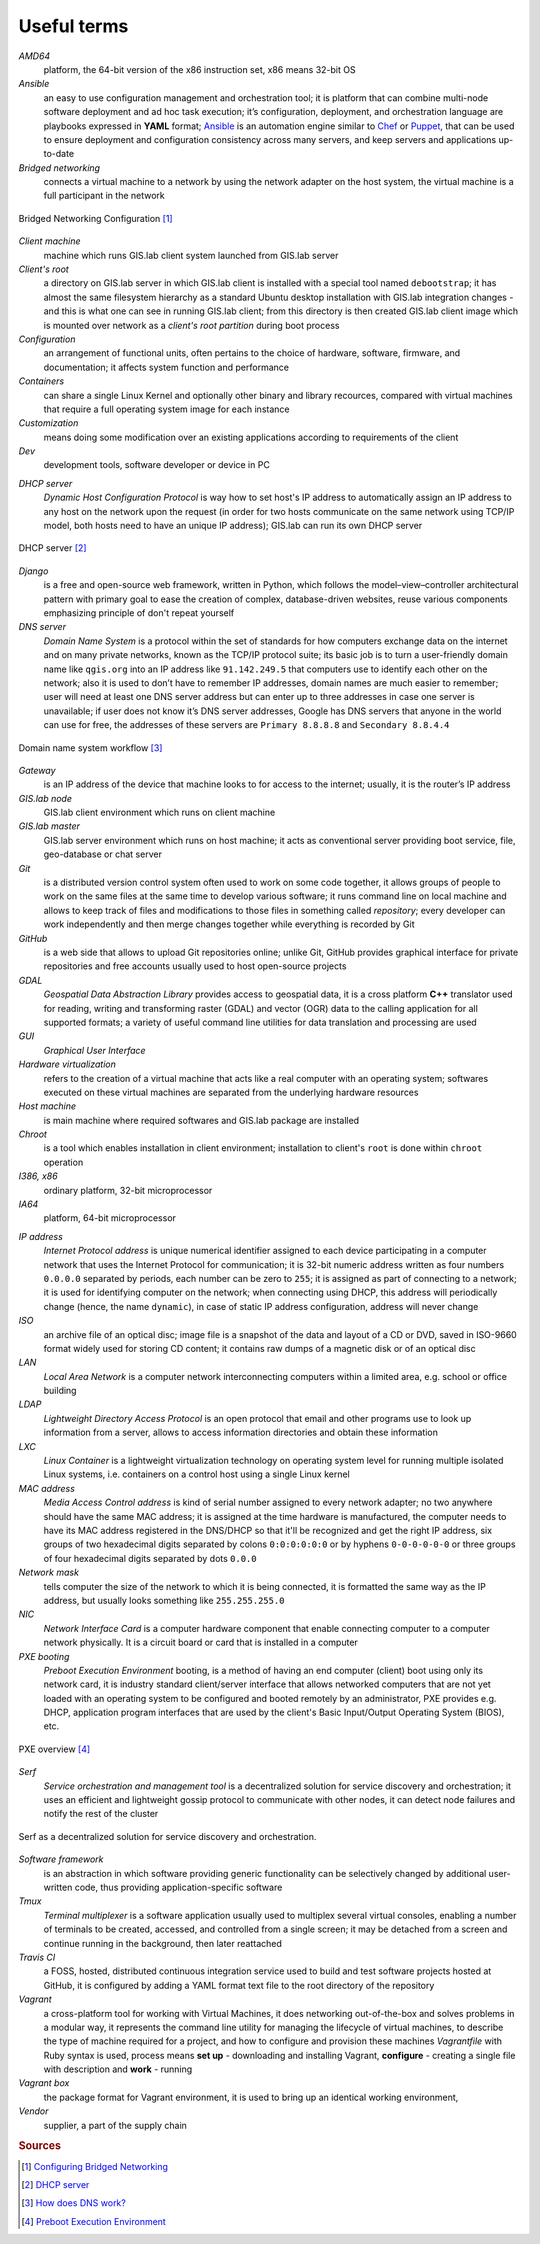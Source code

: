 .. _terms:

************
Useful terms
************

*AMD64*
   platform, the 64-bit version of the x86 instruction set, x86 means 32-bit OS

*Ansible*
   an easy to use configuration management and orchestration tool; it is platform 
   that can combine multi-node software deployment and ad hoc task execution; 
   it’s configuration, deployment, and orchestration language are playbooks
   expressed in **YAML** format; `Ansible <http://docs.ansible.com/ansible/index.html>`_ 
   is an automation engine similar to 
   `Chef <https://www.chef.io/>`_ or `Puppet <https://puppetlabs.com/>`_, 
   that can be used to ensure deployment and configuration consistency 
   across many servers, and keep servers and applications up-to-date

*Bridged networking*
   connects a virtual machine to a network by using the network adapter on the 
   host system, the virtual machine is a full participant in the network

.. figure:: ../img/terms/bridged_networking.png
   :align: center
   :width: 450

   Bridged Networking Configuration [#bnc]_

*Client machine*
   machine which runs GIS.lab client system launched from GIS.lab server

*Client's root*
   a directory on GIS.lab server in which GIS.lab client is installed 
   with a special tool named ``debootstrap``; it has almost the same filesystem
   hierarchy as a standard Ubuntu desktop installation with GIS.lab integration
   changes - and this is what one can see in running GIS.lab client; from this 
   directory is then created GIS.lab client image which is mounted over network 
   as a `client's root partition` during boot process

*Configuration*
   an arrangement of functional units, often pertains to the choice of hardware, 
   software, firmware, and documentation; it affects system function and performance

*Containers*
   can share a single Linux Kernel and optionally other binary and library 
   recources, compared with virtual machines that require a full operating system 
   image for each instance

*Customization*
   means doing some modification over an existing applications according to 
   requirements of the client

*Dev*
   development tools, software developer or device in PC

.. _dhcp-server:

*DHCP server*
    *Dynamic Host Configuration Protocol* is way how to set host's IP address to 
    automatically assign an IP address to any host on the network upon the request
    (in order for two hosts communicate on the same network using TCP/IP model, 
    both hosts need to have an unique IP address); GIS.lab can run its own DHCP server

.. figure:: ../img/terms/dhcp.gif
   :align: center
   :width: 250

   DHCP server [#dhcp]_

*Django*
   is a free and open-source web framework, written in Python, which follows 
   the model–view–controller architectural pattern with primary goal to ease 
   the creation of complex, database-driven websites, reuse various components 
   emphasizing principle of don't repeat yourself

*DNS server*
   *Domain Name System* is a protocol within the set of standards for 
   how computers exchange data on the internet and on many private networks, 
   known as the TCP/IP protocol suite; its basic job is to turn a user-friendly 
   domain name like ``qgis.org`` into an IP address like ``91.142.249.5`` 
   that computers use to identify each other on the network; 
   also it is used to don’t have to remember IP addresses, domain names are much 
   easier to remember;
   user will need at least one DNS server address but can enter up to three 
   addresses in case one server is unavailable; if user does not know it’s DNS 
   server addresses, Google has DNS servers that anyone in the world can use for 
   free, the addresses of these servers are ``Primary 8.8.8.8`` and 
   ``Secondary 8.8.4.4``
   
.. figure:: ../img/terms/dns.jpg
   :align: center
   :width: 450

   Domain name system workflow [#dns]_

*Gateway*
   is an IP address of the device that machine looks to for access to the 
   internet; usually, it is the router’s IP address

*GIS.lab node*
   GIS.lab client environment which runs on client machine

*GIS.lab master* 
   GIS.lab server environment which runs on host machine; 
   it acts as conventional server providing boot service, file, geo-database 
   or chat server

*Git*
   is a distributed version control system often used to work on some code 
   together, it allows groups of people to work on the same files at the same 
   time to develop various software; it runs command line on local machine and 
   allows to 
   keep track of files and modifications to those files in something called 
   `repository`; every developer can work independently and then merge changes 
   together while everything is recorded by Git 

*GitHub*
   is a web side that allows to upload Git repositories online; unlike Git, 
   GitHub provides graphical interface for private repositories and free accounts
   usually used to host open-source projects

*GDAL*
   *Geospatial Data Abstraction Library* provides access to geospatial data, 
   it is a cross platform **C++** translator used for reading, writing and 
   transforming raster (GDAL) and vector (OGR) data to the calling application 
   for all supported formats; a variety of useful command line utilities for data 
   translation and processing are used

*GUI*
   *Graphical User Interface*

*Hardware virtualization*
   refers to the creation of a virtual machine that acts like a real computer 
   with an operating system; softwares executed on these virtual machines
   are separated from the underlying hardware resources

*Host machine*
   is main machine where required softwares and GIS.lab package are installed

*Chroot*
   is a tool which enables installation in client environment; installation 
   to client's ``root`` is done within ``chroot`` operation

*I386, x86*
   ordinary platform, 32-bit microprocessor

*IA64*
   platform, 64-bit microprocessor

.. _ip-address:

*IP address*
   *Internet Protocol address* is unique numerical identifier assigned to each 
   device participating in a computer network that uses the Internet Protocol for 
   communication; it is 32-bit numeric address written as four numbers ``0.0.0.0`` 
   separated by periods, each number can be zero to ``255``; it is assigned as part 
   of connecting to a network; 
   it is used for identifying computer on the network; when 
   connecting using DHCP, this address will periodically change (hence, the 
   name ``dynamic``), in case of static IP address configuration, address will 
   never change

*ISO*
   an archive file of an optical disc; image file is a snapshot of the data and 
   layout of a CD or DVD, saved in ISO-9660 format widely used for storing CD 
   content; it contains raw dumps of a magnetic disk or of an optical disc

*LAN*
   *Local Area Network* is a computer network interconnecting computers 
   within a limited area, e.g. school or office building

*LDAP*
   *Lightweight Directory Access Protocol* is an open protocol that email 
   and other programs use to look up information from a server, allows to 
   access information directories and obtain these information

*LXC*
   *Linux Container* is a lightweight virtualization technology on operating 
   system level for running multiple isolated Linux systems, i.e. containers 
   on a control host using a single Linux kernel

*MAC address*
   *Media Access Control address* is kind of serial number assigned to every 
   network adapter; no two anywhere 
   should have the same MAC address; it is assigned at the time hardware is 
   manufactured, the computer needs to have its MAC address registered in 
   the DNS/DHCP so that it'll be recognized and get the right IP address,
   six groups of two hexadecimal digits separated by colons ``0:0:0:0:0:0`` or
   by hyphens ``0-0-0-0-0-0`` or three groups of four hexadecimal digits 
   separated by dots ``0.0.0``

*Network mask*
   tells computer the size of the network to which it is being connected, it is 
   formatted the same way as the IP address, but usually looks something 
   like ``255.255.255.0``

*NIC*
   *Network Interface Card* is a computer hardware component that enable 
   connecting computer to a computer network physically. It is a circuit 
   board or card that is installed in a computer

*PXE booting*
   *Preboot Execution Environment* booting, is a method of having an end computer 
   (client) boot using only its network card, 
   it is industry standard client/server 
   interface that allows networked computers that are not yet loaded with an 
   operating system to be configured and booted remotely by an administrator,
   PXE provides e.g. DHCP, application program interfaces that are 
   used by the client's Basic Input/Output Operating System (BIOS), etc. 

.. figure:: ../img/terms/pxe.png
   :align: center
   :width: 250

   PXE overview [#pxe]_

*Serf*
   *Service orchestration and management tool* is a decentralized solution for 
   service discovery and orchestration; it uses an efficient and lightweight 
   gossip protocol to communicate with other nodes, it can detect node failures 
   and notify the rest of the cluster

.. figure:: ../img/terms/serf.png
   :align: center
   :width: 250

   Serf as a decentralized solution for service discovery and orchestration.

*Software framework*
   is an abstraction in which software providing generic functionality can be 
   selectively changed by additional user-written code, thus providing 
   application-specific software

*Tmux*
   *Terminal multiplexer* is a software application usually used to multiplex 
   several virtual consoles, enabling a number of terminals to be created, 
   accessed, and controlled from a single screen; it may be detached from 
   a screen and continue running in the background, then later reattached

*Travis CI*
   a FOSS, hosted, distributed continuous integration service used to build 
   and test software projects hosted at GitHub, it is configured by adding a 
   YAML format text file to the root directory of the repository

*Vagrant*
   a cross-platform tool for working with Virtual Machines, it does networking 
   out-of-the-box and solves problems in a modular way, it represents the command 
   line utility for managing the lifecycle of virtual machines,
   to describe the type of machine required for a project, and how to configure 
   and provision these machines *Vagrantfile* with Ruby syntax is used,
   process means **set up** - downloading and installing Vagrant, 
   **configure** - creating a single file with description and 
   **work** - running

*Vagrant box*
   the package format for Vagrant environment, it is used to bring up an 
   identical working environment, 

*Vendor*
   supplier, a part of the supply chain

.. seealso:: |see| `19 Minutes With Ansible <https://sysadmincasts.com/episodes/43-19-minutes-with-ansible-part-1-4>`_, 
   `Booting from the network with PXE <https://www.youtube.com/watch?v=zQ-TQhmjhuc>`_, 
   `Vagrant in 5 minutes <https://opensource.com/business/16/1/lightning-talk-quick-introduction-vagrant?sc_cid=701600000011jJaAAI>`_, 
   `How Domain Name Servers Work <http://computer.howstuffworks.com/dns.html>`_

.. rubric:: Sources

.. [#bnc] `Configuring Bridged Networking <http://pubs.vmware.com/ws8/wwhelp/wwhimpl/js/html/wwhelp.htm#href=using_ws/GUID-BAFA66C3-81F0-4FCA-84C4-D9F7D258A60A.html#1_14_9_1>`_
.. [#dhcp] `DHCP server <http://www.tomshardware.co.uk/faq/id-1932036/dhcp-server-assigns-addresses-client-computers.html>`_
.. [#dns] `How does DNS work? <http://brightmags.com/how-does-dns-work/>`_
.. [#pxe] `Preboot Execution Environment <https://en.wikipedia.org/wiki/Preboot_Execution_Environment>`_
